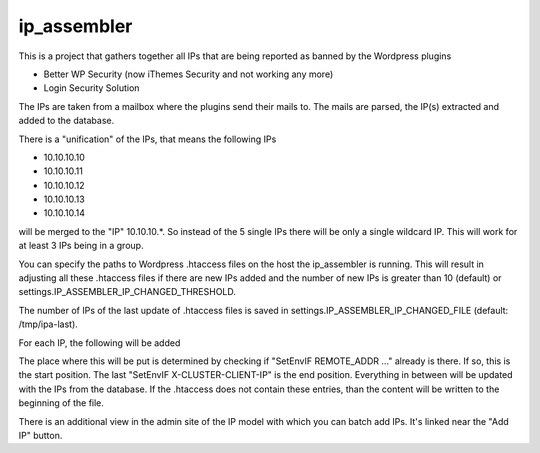 ip_assembler
============

This is a project that gathers together all IPs that are being reported as banned by the Wordpress plugins

* Better WP Security (now iThemes Security and not working any more)
* Login Security Solution

The IPs are taken from a mailbox where the plugins send their mails to. The mails are parsed, the IP(s) extracted and added to the database.

There is a "unification" of the IPs, that means the following IPs

* 10.10.10.10
* 10.10.10.11
* 10.10.10.12
* 10.10.10.13
* 10.10.10.14

will be merged to the "IP" 10.10.10.*. So instead of the 5 single IPs there will be only a single wildcard IP. This will work for at least 3 IPs being in a group.

You can specify the paths to Wordpress .htaccess files on the host the ip_assembler is running. This will result in adjusting all these .htaccess files if there
are new IPs added and the number of new IPs is greater than 10 (default) or settings.IP_ASSEMBLER_IP_CHANGED_THRESHOLD.

The number of IPs of the last update of .htaccess files is saved in settings.IP_ASSEMBLER_IP_CHANGED_FILE (default: /tmp/ipa-last).

For each IP, the following will be added

.. code-block:
    SetEnvIF REMOTE_ADDR <IP> DenyAccess
    SetEnvIF X-FORWARDED-FOR <IP> DenyAccess
    SetEnvIF X-CLUSTER-CLIENT-IP <IP> DenyAccess

The place where this will be put is determined by checking if "SetEnvIF REMOTE_ADDR ..." already is there. If so, this is the start position.
The last "SetEnvIF X-CLUSTER-CLIENT-IP" is the end position. Everything in between will be updated with the IPs from the database. If the .htaccess does not
contain these entries, than the content will be written to the beginning of the file.

There is an additional view in the admin site of the IP model with which you can batch add IPs. It's linked near the "Add IP" button.